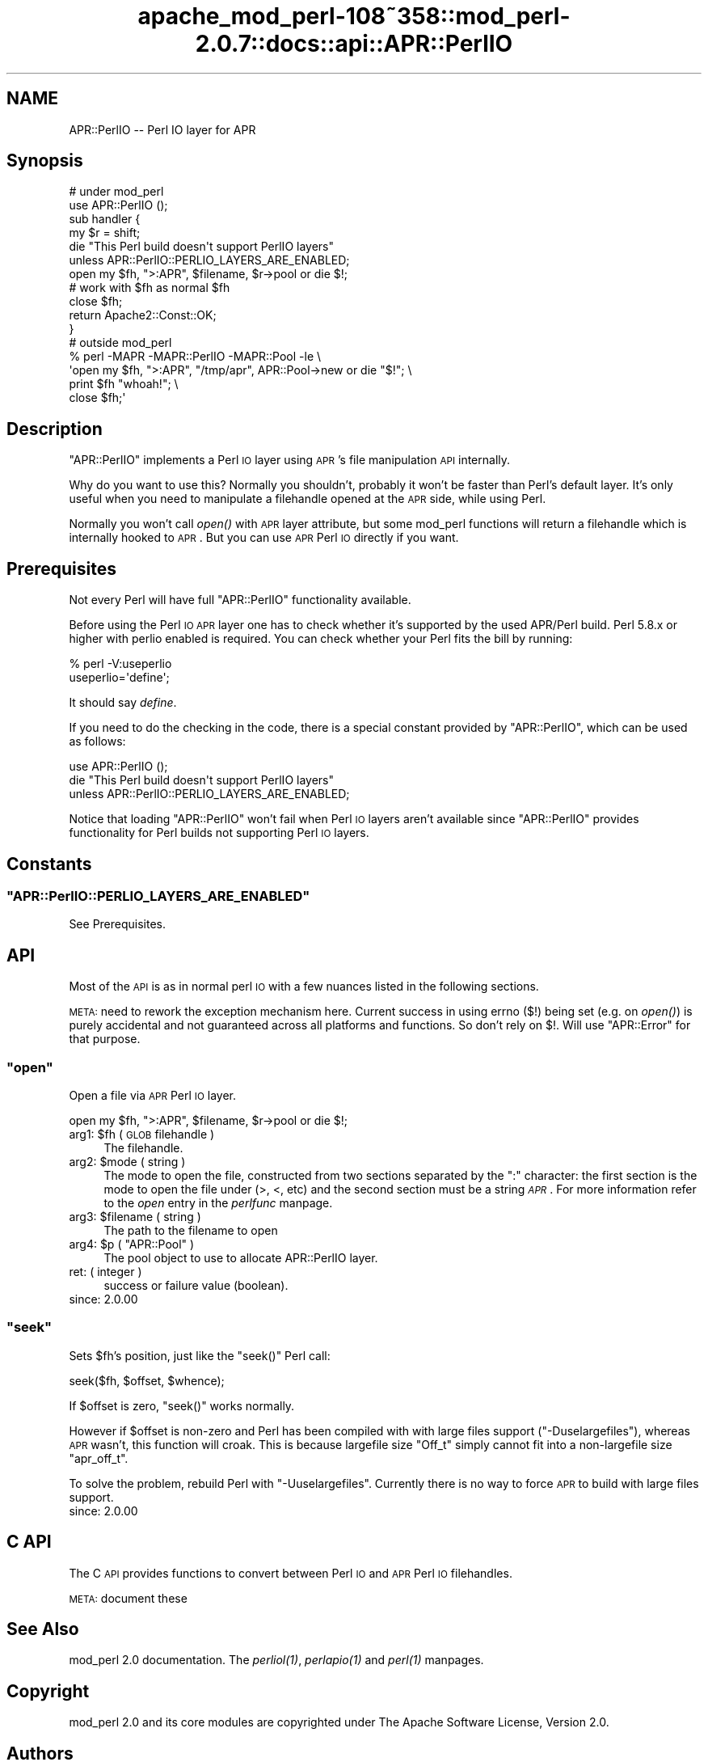 .\" Automatically generated by Pod::Man 2.25 (Pod::Simple 3.20)
.\"
.\" Standard preamble:
.\" ========================================================================
.de Sp \" Vertical space (when we can't use .PP)
.if t .sp .5v
.if n .sp
..
.de Vb \" Begin verbatim text
.ft CW
.nf
.ne \\$1
..
.de Ve \" End verbatim text
.ft R
.fi
..
.\" Set up some character translations and predefined strings.  \*(-- will
.\" give an unbreakable dash, \*(PI will give pi, \*(L" will give a left
.\" double quote, and \*(R" will give a right double quote.  \*(C+ will
.\" give a nicer C++.  Capital omega is used to do unbreakable dashes and
.\" therefore won't be available.  \*(C` and \*(C' expand to `' in nroff,
.\" nothing in troff, for use with C<>.
.tr \(*W-
.ds C+ C\v'-.1v'\h'-1p'\s-2+\h'-1p'+\s0\v'.1v'\h'-1p'
.ie n \{\
.    ds -- \(*W-
.    ds PI pi
.    if (\n(.H=4u)&(1m=24u) .ds -- \(*W\h'-12u'\(*W\h'-12u'-\" diablo 10 pitch
.    if (\n(.H=4u)&(1m=20u) .ds -- \(*W\h'-12u'\(*W\h'-8u'-\"  diablo 12 pitch
.    ds L" ""
.    ds R" ""
.    ds C` ""
.    ds C' ""
'br\}
.el\{\
.    ds -- \|\(em\|
.    ds PI \(*p
.    ds L" ``
.    ds R" ''
'br\}
.\"
.\" Escape single quotes in literal strings from groff's Unicode transform.
.ie \n(.g .ds Aq \(aq
.el       .ds Aq '
.\"
.\" If the F register is turned on, we'll generate index entries on stderr for
.\" titles (.TH), headers (.SH), subsections (.SS), items (.Ip), and index
.\" entries marked with X<> in POD.  Of course, you'll have to process the
.\" output yourself in some meaningful fashion.
.ie \nF \{\
.    de IX
.    tm Index:\\$1\t\\n%\t"\\$2"
..
.    nr % 0
.    rr F
.\}
.el \{\
.    de IX
..
.\}
.\"
.\" Accent mark definitions (@(#)ms.acc 1.5 88/02/08 SMI; from UCB 4.2).
.\" Fear.  Run.  Save yourself.  No user-serviceable parts.
.    \" fudge factors for nroff and troff
.if n \{\
.    ds #H 0
.    ds #V .8m
.    ds #F .3m
.    ds #[ \f1
.    ds #] \fP
.\}
.if t \{\
.    ds #H ((1u-(\\\\n(.fu%2u))*.13m)
.    ds #V .6m
.    ds #F 0
.    ds #[ \&
.    ds #] \&
.\}
.    \" simple accents for nroff and troff
.if n \{\
.    ds ' \&
.    ds ` \&
.    ds ^ \&
.    ds , \&
.    ds ~ ~
.    ds /
.\}
.if t \{\
.    ds ' \\k:\h'-(\\n(.wu*8/10-\*(#H)'\'\h"|\\n:u"
.    ds ` \\k:\h'-(\\n(.wu*8/10-\*(#H)'\`\h'|\\n:u'
.    ds ^ \\k:\h'-(\\n(.wu*10/11-\*(#H)'^\h'|\\n:u'
.    ds , \\k:\h'-(\\n(.wu*8/10)',\h'|\\n:u'
.    ds ~ \\k:\h'-(\\n(.wu-\*(#H-.1m)'~\h'|\\n:u'
.    ds / \\k:\h'-(\\n(.wu*8/10-\*(#H)'\z\(sl\h'|\\n:u'
.\}
.    \" troff and (daisy-wheel) nroff accents
.ds : \\k:\h'-(\\n(.wu*8/10-\*(#H+.1m+\*(#F)'\v'-\*(#V'\z.\h'.2m+\*(#F'.\h'|\\n:u'\v'\*(#V'
.ds 8 \h'\*(#H'\(*b\h'-\*(#H'
.ds o \\k:\h'-(\\n(.wu+\w'\(de'u-\*(#H)/2u'\v'-.3n'\*(#[\z\(de\v'.3n'\h'|\\n:u'\*(#]
.ds d- \h'\*(#H'\(pd\h'-\w'~'u'\v'-.25m'\f2\(hy\fP\v'.25m'\h'-\*(#H'
.ds D- D\\k:\h'-\w'D'u'\v'-.11m'\z\(hy\v'.11m'\h'|\\n:u'
.ds th \*(#[\v'.3m'\s+1I\s-1\v'-.3m'\h'-(\w'I'u*2/3)'\s-1o\s+1\*(#]
.ds Th \*(#[\s+2I\s-2\h'-\w'I'u*3/5'\v'-.3m'o\v'.3m'\*(#]
.ds ae a\h'-(\w'a'u*4/10)'e
.ds Ae A\h'-(\w'A'u*4/10)'E
.    \" corrections for vroff
.if v .ds ~ \\k:\h'-(\\n(.wu*9/10-\*(#H)'\s-2\u~\d\s+2\h'|\\n:u'
.if v .ds ^ \\k:\h'-(\\n(.wu*10/11-\*(#H)'\v'-.4m'^\v'.4m'\h'|\\n:u'
.    \" for low resolution devices (crt and lpr)
.if \n(.H>23 .if \n(.V>19 \
\{\
.    ds : e
.    ds 8 ss
.    ds o a
.    ds d- d\h'-1'\(ga
.    ds D- D\h'-1'\(hy
.    ds th \o'bp'
.    ds Th \o'LP'
.    ds ae ae
.    ds Ae AE
.\}
.rm #[ #] #H #V #F C
.\" ========================================================================
.\"
.IX Title "apache_mod_perl-108~358::mod_perl-2.0.7::docs::api::APR::PerlIO 3"
.TH apache_mod_perl-108~358::mod_perl-2.0.7::docs::api::APR::PerlIO 3 "2011-02-07" "perl v5.16.2" "User Contributed Perl Documentation"
.\" For nroff, turn off justification.  Always turn off hyphenation; it makes
.\" way too many mistakes in technical documents.
.if n .ad l
.nh
.SH "NAME"
APR::PerlIO \-\- Perl IO layer for APR
.SH "Synopsis"
.IX Header "Synopsis"
.Vb 2
\&  # under mod_perl
\&  use APR::PerlIO ();
\&  
\&  sub handler {
\&      my $r = shift;
\&  
\&      die "This Perl build doesn\*(Aqt support PerlIO layers"
\&          unless APR::PerlIO::PERLIO_LAYERS_ARE_ENABLED;
\&  
\&      open my $fh, ">:APR", $filename, $r\->pool or die $!;
\&      # work with $fh as normal $fh
\&      close $fh;
\&  
\&      return Apache2::Const::OK;
\&  }
\&
\&  # outside mod_perl
\&  % perl \-MAPR \-MAPR::PerlIO \-MAPR::Pool \-le \e
\&  \*(Aqopen my $fh, ">:APR", "/tmp/apr", APR::Pool\->new or die "$!"; \e
\&   print $fh "whoah!"; \e
\&   close $fh;\*(Aq
.Ve
.SH "Description"
.IX Header "Description"
\&\f(CW\*(C`APR::PerlIO\*(C'\fR implements a Perl \s-1IO\s0 layer using \s-1APR\s0's file
manipulation \s-1API\s0 internally.
.PP
Why do you want to use this? Normally you shouldn't, probably it won't
be faster than Perl's default layer. It's only useful when you need to
manipulate a filehandle opened at the \s-1APR\s0 side, while using Perl.
.PP
Normally you won't call \fIopen()\fR with \s-1APR\s0 layer attribute, but some
mod_perl functions will return a filehandle which is internally hooked
to \s-1APR\s0. But you can use \s-1APR\s0 Perl \s-1IO\s0 directly if you want.
.SH "Prerequisites"
.IX Header "Prerequisites"
Not every Perl will have full \f(CW\*(C`APR::PerlIO\*(C'\fR functionality available.
.PP
Before using the Perl \s-1IO\s0 \s-1APR\s0 layer one has to check whether it's
supported by the used APR/Perl build. Perl 5.8.x or higher with perlio
enabled is required. You can check whether your Perl fits the bill by
running:
.PP
.Vb 2
\&  % perl \-V:useperlio
\&  useperlio=\*(Aqdefine\*(Aq;
.Ve
.PP
It should say \fIdefine\fR.
.PP
If you need to do the checking in the code, there is a special
constant provided by \f(CW\*(C`APR::PerlIO\*(C'\fR, which can be used as follows:
.PP
.Vb 3
\&  use APR::PerlIO ();
\&  die "This Perl build doesn\*(Aqt support PerlIO layers"
\&      unless APR::PerlIO::PERLIO_LAYERS_ARE_ENABLED;
.Ve
.PP
Notice that loading \f(CW\*(C`APR::PerlIO\*(C'\fR won't fail when Perl \s-1IO\s0 layers
aren't available since \f(CW\*(C`APR::PerlIO\*(C'\fR provides functionality for Perl
builds not supporting Perl \s-1IO\s0 layers.
.SH "Constants"
.IX Header "Constants"
.ie n .SS """APR::PerlIO::PERLIO_LAYERS_ARE_ENABLED"""
.el .SS "\f(CWAPR::PerlIO::PERLIO_LAYERS_ARE_ENABLED\fP"
.IX Subsection "APR::PerlIO::PERLIO_LAYERS_ARE_ENABLED"
See Prerequisites.
.SH "API"
.IX Header "API"
Most of the \s-1API\s0 is as in normal perl \s-1IO\s0 with a few nuances listed in
the following sections.
.PP
\&\s-1META:\s0 need to rework the exception mechanism here. Current success in
using errno ($!) being set (e.g. on \fIopen()\fR) is purely accidental and
not guaranteed across all platforms and functions. So don't rely on
$!. Will use \f(CW\*(C`APR::Error\*(C'\fR for that
purpose.
.ie n .SS """open"""
.el .SS "\f(CWopen\fP"
.IX Subsection "open"
Open a file via \s-1APR\s0 Perl \s-1IO\s0 layer.
.PP
.Vb 1
\&  open my $fh, ">:APR", $filename, $r\->pool or die $!;
.Ve
.ie n .IP "arg1: $fh ( \s-1GLOB\s0 filehandle )" 4
.el .IP "arg1: \f(CW$fh\fR ( \s-1GLOB\s0 filehandle )" 4
.IX Item "arg1: $fh ( GLOB filehandle )"
The filehandle.
.ie n .IP "arg2: $mode ( string )" 4
.el .IP "arg2: \f(CW$mode\fR ( string )" 4
.IX Item "arg2: $mode ( string )"
The mode to open the file, constructed from two sections separated by
the \f(CW\*(C`:\*(C'\fR character: the first section is the mode to open the file
under (>, <, etc) and the second section must be a string
\&\fI\s-1APR\s0\fR. For more information refer to the \fIopen\fR entry in the
\&\fIperlfunc\fR manpage.
.ie n .IP "arg3: $filename ( string )" 4
.el .IP "arg3: \f(CW$filename\fR ( string )" 4
.IX Item "arg3: $filename ( string )"
The path to the filename to open
.ie n .IP "arg4: $p ( ""APR::Pool"" )" 4
.el .IP "arg4: \f(CW$p\fR ( \f(CWAPR::Pool\fR )" 4
.IX Item "arg4: $p ( APR::Pool )"
The pool object to use to allocate APR::PerlIO layer.
.IP "ret: ( integer )" 4
.IX Item "ret: ( integer )"
success or failure value (boolean).
.IP "since: 2.0.00" 4
.IX Item "since: 2.0.00"
.ie n .SS """seek"""
.el .SS "\f(CWseek\fP"
.IX Subsection "seek"
Sets \f(CW$fh\fR's position, just like the \f(CW\*(C`seek()\*(C'\fR Perl call:
.PP
.Vb 1
\&  seek($fh, $offset, $whence);
.Ve
.PP
If \f(CW$offset\fR is zero, \f(CW\*(C`seek()\*(C'\fR works normally.
.PP
However if \f(CW$offset\fR is non-zero and Perl has been compiled with with
large files support (\f(CW\*(C`\-Duselargefiles\*(C'\fR), whereas \s-1APR\s0 wasn't, this
function will croak. This is because largefile size \f(CW\*(C`Off_t\*(C'\fR simply
cannot fit into a non-largefile size \f(CW\*(C`apr_off_t\*(C'\fR.
.PP
To solve the problem, rebuild Perl with \f(CW\*(C`\-Uuselargefiles\*(C'\fR. Currently
there is no way to force \s-1APR\s0 to build with large files support.
.IP "since: 2.0.00" 4
.IX Item "since: 2.0.00"
.SH "C API"
.IX Header "C API"
The C \s-1API\s0 provides functions to convert between Perl \s-1IO\s0 and \s-1APR\s0 Perl
\&\s-1IO\s0 filehandles.
.PP
\&\s-1META:\s0 document these
.SH "See Also"
.IX Header "See Also"
mod_perl 2.0 documentation. The \fI\fIperliol\fI\|(1)\fR,
\&\fI\fIperlapio\fI\|(1)\fR and \fI\fIperl\fI\|(1)\fR manpages.
.SH "Copyright"
.IX Header "Copyright"
mod_perl 2.0 and its core modules are copyrighted under
The Apache Software License, Version 2.0.
.SH "Authors"
.IX Header "Authors"
The mod_perl development team and numerous
contributors.
